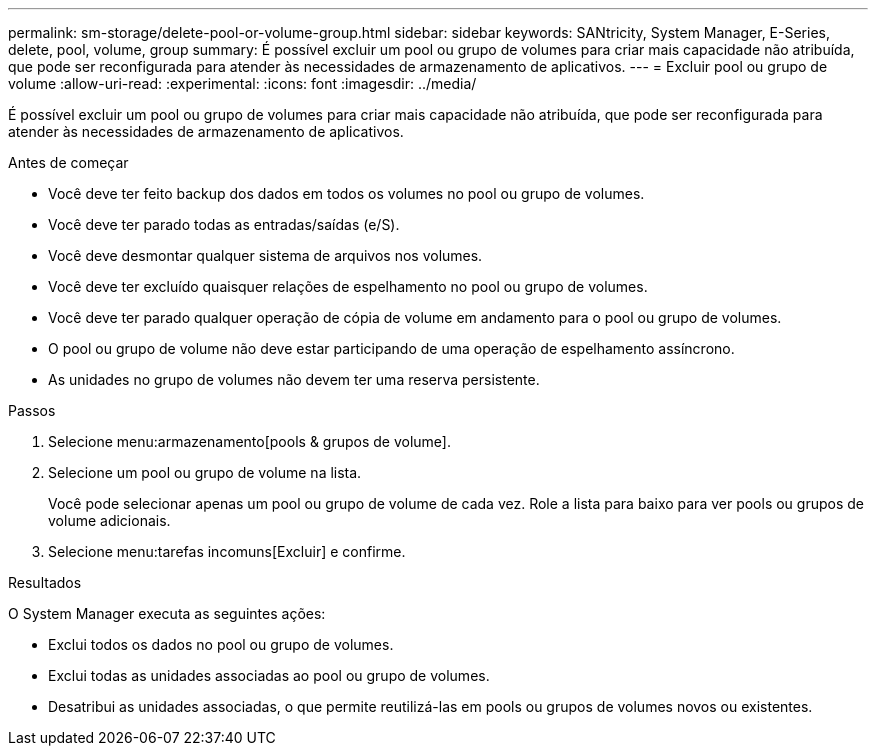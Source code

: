 ---
permalink: sm-storage/delete-pool-or-volume-group.html 
sidebar: sidebar 
keywords: SANtricity, System Manager, E-Series, delete, pool, volume, group 
summary: É possível excluir um pool ou grupo de volumes para criar mais capacidade não atribuída, que pode ser reconfigurada para atender às necessidades de armazenamento de aplicativos. 
---
= Excluir pool ou grupo de volume
:allow-uri-read: 
:experimental: 
:icons: font
:imagesdir: ../media/


[role="lead"]
É possível excluir um pool ou grupo de volumes para criar mais capacidade não atribuída, que pode ser reconfigurada para atender às necessidades de armazenamento de aplicativos.

.Antes de começar
* Você deve ter feito backup dos dados em todos os volumes no pool ou grupo de volumes.
* Você deve ter parado todas as entradas/saídas (e/S).
* Você deve desmontar qualquer sistema de arquivos nos volumes.
* Você deve ter excluído quaisquer relações de espelhamento no pool ou grupo de volumes.
* Você deve ter parado qualquer operação de cópia de volume em andamento para o pool ou grupo de volumes.
* O pool ou grupo de volume não deve estar participando de uma operação de espelhamento assíncrono.
* As unidades no grupo de volumes não devem ter uma reserva persistente.


.Passos
. Selecione menu:armazenamento[pools & grupos de volume].
. Selecione um pool ou grupo de volume na lista.
+
Você pode selecionar apenas um pool ou grupo de volume de cada vez. Role a lista para baixo para ver pools ou grupos de volume adicionais.

. Selecione menu:tarefas incomuns[Excluir] e confirme.


.Resultados
O System Manager executa as seguintes ações:

* Exclui todos os dados no pool ou grupo de volumes.
* Exclui todas as unidades associadas ao pool ou grupo de volumes.
* Desatribui as unidades associadas, o que permite reutilizá-las em pools ou grupos de volumes novos ou existentes.

